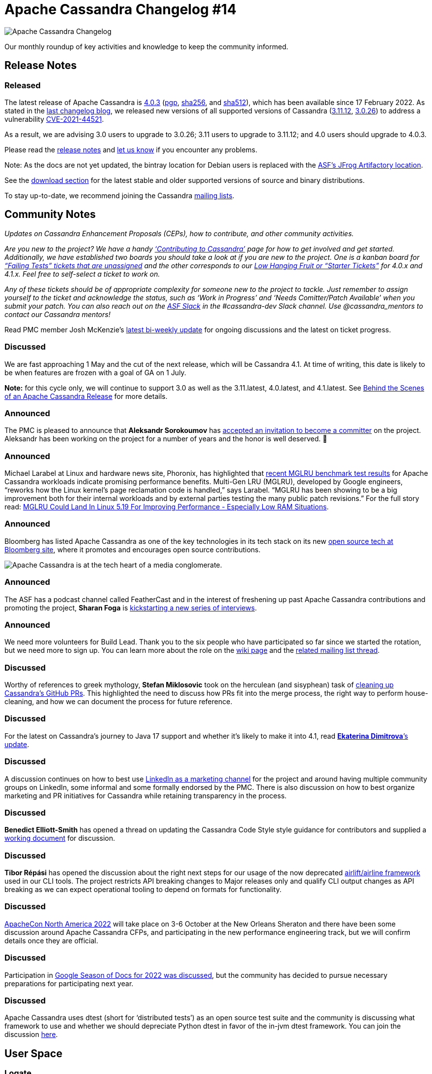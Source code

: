 = Apache Cassandra Changelog #14
:page-layout: single-post
:page-role: blog-post
:page-post-date: April 7, 2022
:page-post-author: The Apache Cassandra Community
:description: The Apache Cassandra Community
:keywords: 

image::blog/changelog_header.jpg[Apache Cassandra Changelog]
Our monthly roundup of key activities and knowledge to keep the community informed.

== Release Notes

=== Released

The latest release of Apache Cassandra is https://www.apache.org/dyn/closer.lua/cassandra/4.0.3/apache-cassandra-4.0.3-bin.tar.gz[4.0.3^] (https://downloads.apache.org/cassandra/4.0.3/apache-cassandra-4.0.3-bin.tar.gz.asc[pgp^], https://downloads.apache.org/cassandra/4.0.3/apache-cassandra-4.0.3-bin.tar.gz.sha256[sha256^], and https://downloads.apache.org/cassandra/4.0.3/apache-cassandra-4.0.3-bin.tar.gz.sha512[sha512^]), which has been available since 17 February 2022. As stated in the xref:blog/Apache-Cassandra-Changelog-13-March-2022.adoc[last changelog blog], we released new versions of all supported versions of Cassandra (https://www.apache.org/dyn/closer.lua/cassandra/3.11.12/apache-cassandra-3.11.12-bin.tar.gz[3.11.12^], https://www.apache.org/dyn/closer.lua/cassandra/3.0.26/apache-cassandra-3.0.26-bin.tar.gz[3.0.26^]) to address a vulnerability https://lists.apache.org/thread/y4nb9s4co34j8hdfmrshyl09lokm7356[CVE-2021-44521^].

As a result, we are advising 3.0 users to upgrade to 3.0.26; 3.11 users to upgrade to 3.11.12; and 4.0 users should upgrade to 4.0.3.
 
Please read the https://gitbox.apache.org/repos/asf?p=cassandra.git;a=blob_plain;f=NEWS.txt;hb=refs/tags/cassandra-4.0.3[release notes^] and https://issues.apache.org/jira/browse/CASSANDRA[let us know^] if you encounter any problems.

Note: As the docs are not yet updated, the bintray location for Debian users is replaced with the https://apache.jfrog.io/artifactory/cassandra/[ASF's JFrog Artifactory location^].

See the xref:download.adoc[download section] for the latest stable and older supported versions of source and binary distributions.

To stay up-to-date, we recommend joining the Cassandra xref:community.adoc#discussions[mailing lists].

== Community Notes

_Updates on Cassandra Enhancement Proposals (CEPs), how to contribute, and other community activities._

_Are you new to the project?  We have a handy xref:development/index.adoc[‘Contributing to Cassandra’] page for how to get involved and get started. Additionally, we have established two boards you should take a look at if you are new to the project. One is a kanban board for https://issues.apache.org/jira/secure/RapidBoard.jspa?rapidView=496&quickFilter=2252[“Failing Tests” tickets that are unassigned^] and the other corresponds to our https://issues.apache.org/jira/secure/RapidBoard.jspa?rapidView=484&quickFilter=2162[Low Hanging Fruit or “Starter Tickets”^] for 4.0.x and 4.1.x. Feel free to self-select a ticket to work on._

_Any of these tickets should be of appropriate complexity for someone new to the project to tackle. Just remember to assign yourself to the ticket and acknowledge the status, such as ‘Work in Progress’ and ‘Needs Comitter/Patch Available’ when you submit your patch. You can also reach out on the https://the-asf.slack.com/[ASF Slack^] in the #cassandra-dev Slack channel. Use @cassandra_mentors to contact our Cassandra mentors!_

Read PMC member Josh McKenzie’s https://lists.apache.org/thread/lnmw2b4hzkl977p9hxv1sbdfqlq5snc6[latest bi-weekly update^] for ongoing discussions and the latest on ticket progress.

=== Discussed

We are fast approaching 1 May and the cut of the next release, which will be Cassandra 4.1. At time of writing, this date is likely to be when features are frozen with a goal of GA on 1 July. 

*Note:* for this cycle only, we will continue to support 3.0 as well as the 3.11.latest, 4.0.latest, and 4.1.latest. See xref:blog/Behind-the-scenes-of-an-Apache-Cassandra-Release.adoc[Behind the Scenes of an Apache Cassandra Release] for more details.

=== Announced

The PMC is pleased to announce that *Aleksandr Sorokoumov* has https://lists.apache.org/thread/g45sbmbt29v8t29frn23mkldsb8g97of[accepted an invitation to become a committer] on the project. Aleksandr has been working on the project for a number of years and the honor is well deserved. 👏

=== Announced

Michael Larabel at Linux and hardware news site, Phoronix, has highlighted that https://lore.kernel.org/linux-mm/CAOUHufYFDawK6vmkQ16EQm7FSHresViifnxW2yj_RDuMSjJPjg@mail.gmail.com/T/#m7be5d832e631010bde7a2f5301013c3bed88e963[recent MGLRU benchmark test results^] for Apache Cassandra workloads indicate promising performance benefits. Multi-Gen LRU (MGLRU), developed by Google engineers, “reworks how the Linux kernel's page reclamation code is handled,” says Larabel. “MGLRU has been showing to be a big improvement both for their internal workloads and by external parties testing the many public patch revisions.” For the full story read: https://www.phoronix.com/scan.php?page=news_item&px=MGLRU-Not-For-5.18[MGLRU Could Land In Linux 5.19 For Improving Performance - Especially Low RAM Situations^].

=== Announced

Bloomberg has listed Apache Cassandra as one of the key technologies in its tech stack on its new https://t.co/7SjGBGGuKG[open source tech at Bloomberg site^], where it promotes and encourages open source contributions.

image::blog/changelog-14-bloomberg-opensource.png[Apache Cassandra is at the tech heart of a media conglomerate.]

=== Announced

The ASF has a podcast channel called FeatherCast and in the interest of freshening up past Apache Cassandra contributions and promoting the project, *Sharan Foga* is https://lists.apache.org/thread/fnb1pnkn7jf64382y100w9tzkm3yn06t[kickstarting a new series of interviews^]. 

=== Announced

We need more volunteers for Build Lead. Thank you to the six people who have participated so far since we started the rotation, but we need more to sign up. You can learn more about the role on the https://cwiki.apache.org/confluence/x/DI3kCw[wiki page^] and the https://lists.apache.org/thread/kyyo5k3my2nx160mfgy0xkwo8xjh2qpv[related mailing list thread^]. 

=== Discussed

Worthy of references to greek mythology, *Stefan Miklosovic* took on the herculean (and  sisyphean) task of https://lists.apache.org/thread/pxc1hcz4hty8m6qfjp156mtqd1vmhz7t[cleaning up Cassandra’s GitHub PRs^]. This highlighted the need to discuss how PRs fit into the merge process, the right way to perform house-cleaning, and how we can document the process for future reference.

=== Discussed

For the latest on Cassandra’s journey to Java 17 support and whether it's likely to make it into 4.1, read https://lists.apache.org/thread/hny49r5vlg4nn9d53n3fksxvjg71joqz[*Ekaterina Dimitrova*’s update^].

=== Discussed 

A discussion continues on how to best use https://lists.apache.org/thread/qcys3do5p3g8gdb178l5ltfo35lf10ck[LinkedIn as a marketing channel^] for the project and around having multiple community groups on LinkedIn, some informal and some formally endorsed by the PMC. There is also discussion on how to best organize marketing and PR initiatives for Cassandra while retaining transparency in the process.

=== Discussed

*Benedict Elliott-Smith* has opened a thread on updating the Cassandra Code Style style guidance for contributors and supplied a https://docs.google.com/document/d/1sjw0crb0clQin2tMgZLt_ob4hYfLJYaU4lRX722htTo/edit[working document^] for discussion.

=== Discussed

*Tibor Répási* has opened the discussion about the right next steps for our usage of the now deprecated https://lists.apache.org/thread/bc15lg79dl29q51w92nn2t0d2v7f5yvx[airlift/airline framework^] used in our CLI tools. The project restricts API breaking changes to Major releases only and qualify CLI output changes as API breaking as we can expect operational tooling to depend on formats for functionality.

=== Discussed

https://www.apachecon.com/acna2022/[ApacheCon North America 2022^] will take place on 3-6 October at the New Orleans Sheraton and there have been some discussion around Apache Cassandra CFPs, and participating in the new performance engineering track, but we will confirm details once they are official.

=== Discussed

Participation in https://lists.apache.org/thread/255nrv722vdq5yjpo2rwl48s90d8910d[Google Season of Docs for 2022 was discussed^], but the community has decided to pursue necessary preparations for participating next year.

=== Discussed

Apache Cassandra uses dtest (short for ‘distributed tests’) as an open source test suite and the community is discussing what framework to use and whether we should depreciate Python dtest in favor of the in-jvm dtest framework. You can join the discussion https://lists.apache.org/thread/0nqjj7r2yskkglw9lxxk7xgnpqcdf46r[here^].

== User Space

=== Logate

“Cassandra allows us to create systems that work in multiple data centers as one logical cluster. We meet customer demand for geographic redundancy, and can work in active-active, load-sharing mode across multiple data centers.”
-- Danilo Mišović

_Do you have a Cassandra case study to share? Email cassandra@constantia.io._

== In the News

YourStory:
https://yourstory.com/2022/03/future-of-work-2022-prashant-malik/amp[From Building Core Systems of Meta, Instagram, Netflix to Helping Power Web 3.0, the Journey of Prashant Malik^]

Prashant Malik, co-founder of Cassandra, on building the open source NoSQL distributed database: “If the product can solve a large enough problem and change the way systems work, it can create a unique method of working and building and also transform what organisations, and consumers can do.”

== Cassandra Tutorials & More

JAXEnter.com: 
https://jaxenter.com/apache-cassandra-pem-keys-176820.html[Can Apache Cassandra Take My PEM Keys?^] - Maulin Vasavada

https://www.youtube.com/watch?v=VK3sqh7XxIU[Securing Apache Cassandra^] - Rahul Singh

On the blog:

xref:blog/Kinetic-Data-chooses-Apache-Cassandra-to-deliver-workflow-automation-solution.adoc[Kinetic Data Chooses Apache Cassandra to Deliver Workflow Automation Solution]

xref:blog/Inside-Cassandra-an-interview-with-Project-Contributor-Lorina-Poland.adoc[Inside Cassandra: An Interview with Project Contributor, Lorina Poland]

xref:blog/Join-Apache-Cassandras-GSoC-Program-2022.adoc[Join Us for Google Summer of Code 2022!] - Paulo Motta
